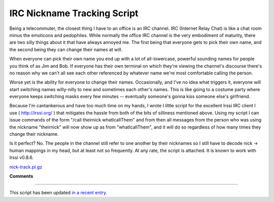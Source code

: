 
IRC Nickname Tracking Script
----------------------------

Being a telecommuter, the closest thing I have to an office is an IRC channel.  IRC (Internet Relay Chat) is like a chat room minus the emoticons and pedophiles.  While normally the office IRC channel is the very embodiment of maturity, there are two silly things about it that have always annoyed me.  The first being that everyone gets to pick their own name, and the second being they can change their names at will.

When everyone can pick their own name you end up with a lot of all-lowercase, powerful sounding names for people you think of as Jim and Bob.  If everyone has their own terminal on which they're viewing the channel's discourse there's no reason why we can't all see each other referenced by whatever name we're most comfortable calling the person.

Worse yet is the ability for everyone to change their names. Occasionally, and I've no idea what triggers it, everyone will start switching names willy-nilly to new and sometimes each other's names. This is like going to a costume party where everyone keeps switching masks every few minutes -- eventually someone's gonna kiss someone else's girlfriend.

Because I'm cantankerous and have too much time on my hands, I wrote I little script for the excellent Irssi IRC client I use ( http://irssi.org/ ) that mitigates the hassle from both of the bits of silliness mentioned above.  Using my script I can issue commands of the form "/call theirnick whatIcallThem" and from then all messages from the person who was using the nickname "theirnick" will now show up as from "whatIcallThem", and it will do so regardless of how many times they change their nickname.

Is it perfect?  No.  The people in the channel still refer to one another by their nicknames so I still have to decode nick -> human mappings in my head, but at least not so frequently.  At any rate, the script is attached.  It is known to work with Irssi v0.8.6.

`nick-track.pl.gz`_







.. _nick-track.pl.gz: /unblog/static/attachments/2003-10-03-nick-track.pl.gz




**Comments**


-------------------------

This script has been updated `in a recent entry`_.


.. _in a recent entry: UnBlog/2005-12-21


.. date: 1065157200
.. tags: perl,ideas-built,software

